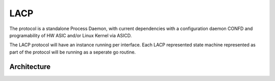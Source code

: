 LACP
===================

The protocol is a standalone Process Daemon, with current dependencies with a configuration daemon CONFD and programability of HW ASIC and/or Linux Kernel via ASICD.

The LACP protocol will have an instance running per interface. Each LACP represented state machine represented as part of the protocol will be running as a seperate go routine.

Architecture
************

.. image:: images/LACPArchitectureOverview.png
